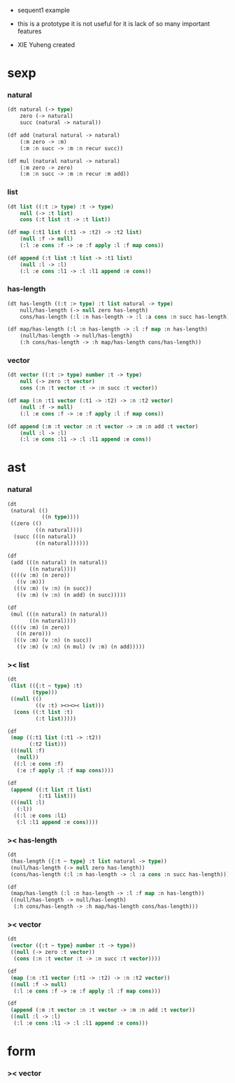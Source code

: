 + sequent1 example

+ this is a prototype
  it is not useful for it is lack of so many important features

+ XIE Yuheng created

* sexp

*** natural

    #+begin_src lisp
    (dt natural (-> type)
        zero (-> natural)
        succ (natural -> natural))

    (df add (natural natural -> natural)
        (:m zero -> :m)
        (:m :n succ -> :m :n recur succ))

    (df mul (natural natural -> natural)
        (:m zero -> zero)
        (:m :n succ -> :m :n recur :m add))
    #+end_src

*** list

    #+begin_src lisp
    (dt list ((:t :> type) :t -> type)
        null (-> :t list)
        cons (:t list :t -> :t list))

    (df map (:t1 list (:t1 -> :t2) -> :t2 list)
        (null :f -> null)
        (:l :e cons :f -> :e :f apply :l :f map cons))

    (df append (:t list :t list -> :t1 list)
        (null :l -> :l)
        (:l :e cons :l1 -> :l :l1 append :e cons))
    #+end_src

*** has-length

    #+begin_src lisp
    (dt has-length ((:t :> type) :t list natural -> type)
        null/has-length (-> null zero has-length)
        cons/has-length (:l :n has-length -> :l :a cons :n succ has-length))

    (df map/has-length (:l :n has-length -> :l :f map :n has-length)
        (null/has-length -> null/has-length)
        (:h cons/has-length -> :h map/has-length cons/has-length))
    #+end_src

*** vector

    #+begin_src lisp
    (dt vector ((:t :> type) number :t -> type)
        null (-> zero :t vector)
        cons (:n :t vector :t -> :n succ :t vector))

    (df map (:n :t1 vector (:t1 -> :t2) -> :n :t2 vector)
        (null :f -> null)
        (:l :e cons :f -> :e :f apply :l :f map cons))

    (df append (:m :t vector :n :t vector -> :m :n add :t vector)
        (null :l -> :l)
        (:l :e cons :l1 -> :l :l1 append :e cons))
    #+end_src

* ast

*** natural

    #+begin_src lisp
    (dt
     (natural (()
               ((n type))))
     ((zero (()
             ((n natural))))
      (succ (((n natural))
             ((n natural))))))

    (df
     (add (((n natural) (n natural))
           ((n natural))))
     ((((v :m) (n zero))
       ((v :m)))
      (((v :m) (v :n) (n succ))
       ((v :m) (v :n) (n add) (n succ)))))

    (df
     (mul (((n natural) (n natural))
           ((n natural))))
     ((((v :m) (n zero))
       ((n zero)))
      (((v :m) (v :n) (n succ))
       ((v :m) (v :n) (n mul) (v :m) (n add)))))
    #+end_src

*** >< list

    #+begin_src lisp
    (dt
     (list (({:t ~ type} :t)
            (type)))
     ((null (()
             ((v :t) ><><>< list)))
      (cons ((:t list :t)
             (:t list)))))

    (df
     (map ((:t1 list (:t1 -> :t2))
           (:t2 list)))
     (((null :f)
       (null))
      ((:l :e cons :f)
       (:e :f apply :l :f map cons))))

    (df
     (append ((:t list :t list)
              (:t1 list)))
     (((null :l)
       (:l))
      ((:l :e cons :l1)
       (:l :l1 append :e cons))))
    #+end_src

*** >< has-length

    #+begin_src lisp
    (dt
     (has-length ({:t ~ type} :t list natural -> type))
     (null/has-length (-> null zero has-length))
     (cons/has-length (:l :n has-length -> :l :a cons :n succ has-length)))

    (df
     (map/has-length (:l :n has-length -> :l :f map :n has-length))
     ((null/has-length -> null/has-length)
      (:h cons/has-length -> :h map/has-length cons/has-length)))
    #+end_src

*** >< vector

    #+begin_src lisp
    (dt
     (vector ({:t ~ type} number :t -> type))
     ((null (-> zero :t vector))
      (cons (:n :t vector :t -> :n succ :t vector))))

    (df
     (map (:n :t1 vector (:t1 -> :t2) -> :n :t2 vector))
     ((null :f -> null)
      (:l :e cons :f -> :e :f apply :l :f map cons)))

    (df
     (append (:m :t vector :n :t vector -> :m :n add :t vector))
     ((null :l -> :l)
      (:l :e cons :l1 -> :l :l1 append :e cons)))
    #+end_src

* form

*** >< vector

    #+begin_src lisp

    #+end_src
